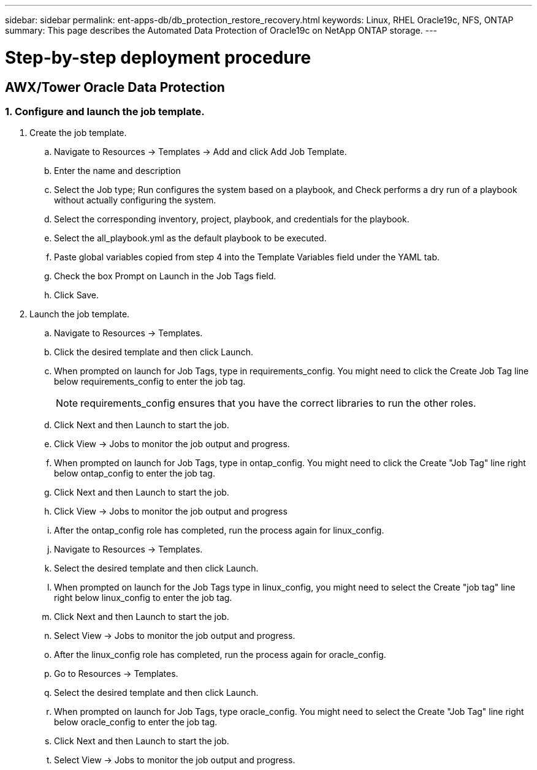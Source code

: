 ---
sidebar: sidebar
permalink: ent-apps-db/db_protection_restore_recovery.html
keywords: Linux, RHEL Oracle19c, NFS, ONTAP
summary: This page describes the Automated Data Protection of Oracle19c on NetApp ONTAP storage.
---

= Step-by-step deployment procedure
:hardbreaks:
:nofooter:
:icons: font
:linkattrs:
:imagesdir: ./../media/



== AWX/Tower Oracle Data Protection

=== 1. Configure and launch the job template.

. Create the job template.
.. Navigate to Resources → Templates → Add and click Add Job Template.
.. Enter the name and description
.. Select the Job type; Run configures the system based on a playbook, and Check performs a dry run of a playbook without actually configuring the system.
.. Select the corresponding inventory, project, playbook, and credentials for the playbook.
.. Select the all_playbook.yml as the default playbook to be executed.
.. Paste global variables copied from step 4 into the Template Variables field under the YAML tab.
.. Check the box Prompt on Launch in the Job Tags field.
.. Click Save.
. Launch the job template.
.. Navigate to Resources → Templates.
.. Click the desired template and then click Launch.
.. When prompted on launch for Job Tags, type in requirements_config. You might need to click the Create Job Tag line below requirements_config to enter the job tag.
+
NOTE: requirements_config ensures that you have the correct libraries to run the other roles.

.. Click Next and then Launch to start the job.
.. Click View → Jobs to monitor the job output and progress.
.. When prompted on launch for Job Tags, type in ontap_config. You might need to click the Create "Job Tag" line right below ontap_config to enter the job tag.
.. Click Next and then Launch to start the job.
.. Click View → Jobs to monitor the job output and progress
.. After the ontap_config role has completed, run the process again for linux_config.
.. Navigate to Resources → Templates.
.. Select the desired template and then click Launch.
.. When prompted on launch for the Job Tags type in linux_config, you might need to select the Create "job tag" line right below linux_config to enter the job tag.
.. Click Next and then Launch to start the job.
.. Select View → Jobs to monitor the job output and progress.
.. After the linux_config role has completed, run the process again for oracle_config.
.. Go to Resources → Templates.
.. Select the desired template and then click Launch.
.. When prompted on launch for Job Tags, type oracle_config. You might need to select the Create "Job Tag" line right below oracle_config to enter the job tag.
.. Click Next and then Launch to start the job.
.. Select View → Jobs to monitor the job output and progress.
